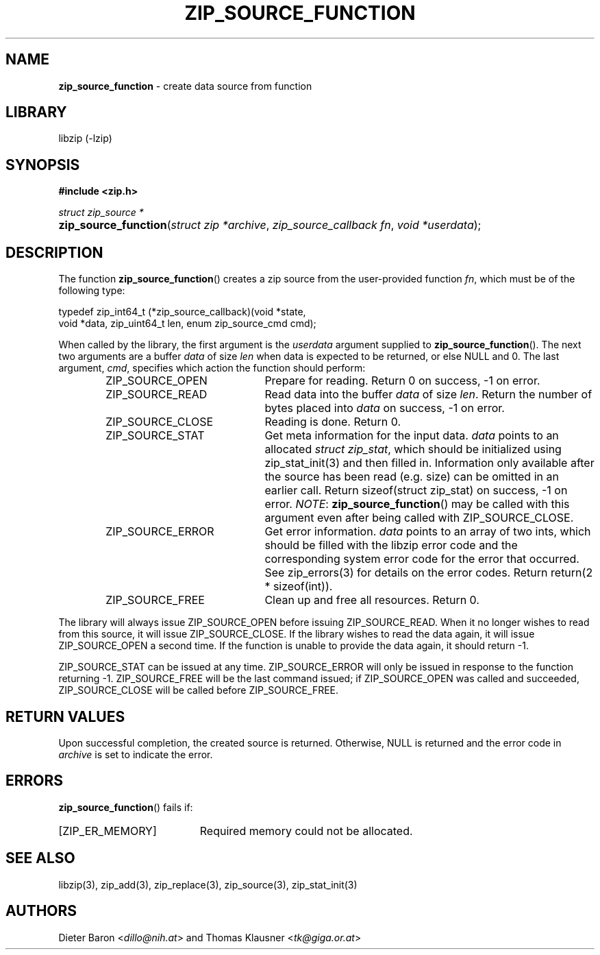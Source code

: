 .TH "ZIP_SOURCE_FUNCTION" "3" "August 2, 2014" "NiH" "Library Functions Manual"
.nh
.if n .ad l
.SH "NAME"
\fBzip_source_function\fR
\- create data source from function
.SH "LIBRARY"
libzip (-lzip)
.SH "SYNOPSIS"
\fB#include <zip.h>\fR
.sp
\fIstruct zip_source *\fR
.PD 0
.HP 4n
\fBzip_source_function\fR(\fIstruct\ zip\ *archive\fR, \fIzip_source_callback\ fn\fR, \fIvoid\ *userdata\fR);
.PD
.SH "DESCRIPTION"
The function
\fBzip_source_function\fR()
creates a zip source from the user-provided function
\fIfn\fR,
which must be of the following type:
.nf
.sp
.RS 0n
typedef zip_int64_t (*zip_source_callback)(void *state,
    void *data, zip_uint64_t len, enum zip_source_cmd cmd);
.RE
.fi
.PP
When called by the library, the first argument is the
\fIuserdata\fR
argument supplied to
\fBzip_source_function\fR().
The next two arguments are a buffer
\fIdata\fR
of size
\fIlen\fR
when data is expected to be returned, or else
\fRNULL\fR
and 0.
The last argument,
\fIcmd\fR,
specifies which action the function should perform:
.RS 6n
.TP 21n
\fRZIP_SOURCE_OPEN\fR
Prepare for reading.
Return 0 on success, \-1 on error.
.TP 21n
\fRZIP_SOURCE_READ\fR
Read data into the buffer
\fIdata\fR
of size
\fIlen\fR.
Return the number of bytes placed into
\fIdata\fR
on success, \-1 on error.
.TP 21n
\fRZIP_SOURCE_CLOSE\fR
Reading is done.
Return 0.
.TP 21n
\fRZIP_SOURCE_STAT\fR
Get meta information for the input data.
\fIdata\fR
points to an allocated
\fIstruct zip_stat\fR,
which should be initialized using
zip_stat_init(3)
and then filled in.
Information only available after the source has been read (e.g. size)
can be omitted in an earlier call.
Return sizeof(struct zip_stat) on success, \-1 on error.
\fINOTE\fR:
\fBzip_source_function\fR()
may be called with this argument even after being called with
\fRZIP_SOURCE_CLOSE\fR.
.TP 21n
\fRZIP_SOURCE_ERROR\fR
Get error information.
\fIdata\fR
points to an array of two ints, which should be filled with the libzip
error code and the corresponding system error code for the error that
occurred.
See
zip_errors(3)
for details on the error codes.
Return return(2 * sizeof(int)).
.TP 21n
\fRZIP_SOURCE_FREE\fR
Clean up and free all resources.
Return 0.
.RE
.PP
The library will always issue
\fRZIP_SOURCE_OPEN\fR
before issuing
\fRZIP_SOURCE_READ\fR.
When it no longer wishes to read from this source, it will issue
\fRZIP_SOURCE_CLOSE\fR.
If the library wishes to read the data again, it will issue
\fRZIP_SOURCE_OPEN\fR
a second time.
If the function is unable to provide the data again, it should
return \-1.
.PP
\fRZIP_SOURCE_STAT\fR
can be issued at any time.
\fRZIP_SOURCE_ERROR\fR
will only be issued in response to the function
returning \-1.
\fRZIP_SOURCE_FREE\fR
will be the last command issued;
if
\fRZIP_SOURCE_OPEN\fR
was called and succeeded,
\fRZIP_SOURCE_CLOSE\fR
will be called before
\fRZIP_SOURCE_FREE\fR.
.SH "RETURN VALUES"
Upon successful completion, the created source is returned.
Otherwise,
\fRNULL\fR
is returned and the error code in
\fIarchive\fR
is set to indicate the error.
.SH "ERRORS"
\fBzip_source_function\fR()
fails if:
.TP 19n
[\fRZIP_ER_MEMORY\fR]
Required memory could not be allocated.
.SH "SEE ALSO"
libzip(3),
zip_add(3),
zip_replace(3),
zip_source(3),
zip_stat_init(3)
.SH "AUTHORS"
Dieter Baron <\fIdillo@nih.at\fR>
and
Thomas Klausner <\fItk@giga.or.at\fR>
